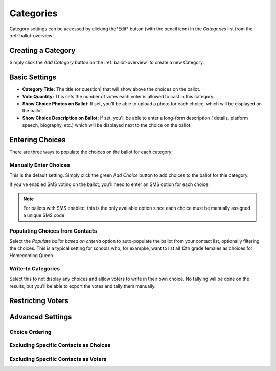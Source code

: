 Categories
=============
Category settings can be accessed by clicking the*Edit* button (with the pencil icon) in the *Categories* list from the :ref:`ballot-overview`.

Creating a Category
---------------------
Simply click the *Add Category* button on the :ref:`ballot-overview` to create a new Category.

.. _category-basic-settings:

Basic Settings
---------------
* **Category Title:** The title (or question) that will show above the choices on the ballot.  
* **Vote Quantity:** This sets the number of votes each voter is allowed to cast in this category.
* **Show Choice Photos on Ballot:** If set, you'll be able to upload a photo for each choice, which will be displayed on the ballot.
* **Show Choice Description on Ballot:** If set, you'll be able to enter a long-form description ( details, platform speech, biography, etc.) which will be displayed next to the choice on the ballot.


Entering Choices
-------------------
There are three ways to populate the choices on the ballot for each category:

.. image:: /images/choice_selection.png

Manually Enter Choices 
^^^^^^^^^^^^^^^^^^^^^^^^
This is the default setting.  Simply click the green *Add Choice* button to add choices to the ballot for thie category.

If you've enabled SMS voting on the ballot, you'll need to enter an SMS option for each choice.  

.. note:: For ballots with SMS enabled, this is the only available option since each choice must be manually assigned a unique SMS code

Populating Choices from Contacts
^^^^^^^^^^^^^^^^^^^^^^^^^^^^^^^^^
Select the *Populate ballot based on criteria* option to auto-populate the ballot from your contact list, optionally filtering the choices.  This is a typical setting for schools who, for exampke, want to list all 12th grade females as choices for Homecoming Queen. 

.. image:: /images/choice_filter.jpg

Write-In Categories
^^^^^^^^^^^^^^^^^^^^
Select this to not display any choices and alllow voters to write in their own choice.  No tallying will be done on the results, but you'll be able to export the votes and tally them manually.

Restricting Voters
-------------------

Advanced Settings
------------------
Choice Ordering 
^^^^^^^^^^^^^^^^

Excluding Specific Contacts as Choices
^^^^^^^^^^^^^^^^^^^^^^^^^^^^^^^^^^^^^^^^^^^^^^^

Excluding Specific Contacts as Voters
^^^^^^^^^^^^^^^^^^^^^^^^^^^^^^^^^^^^^^^^
